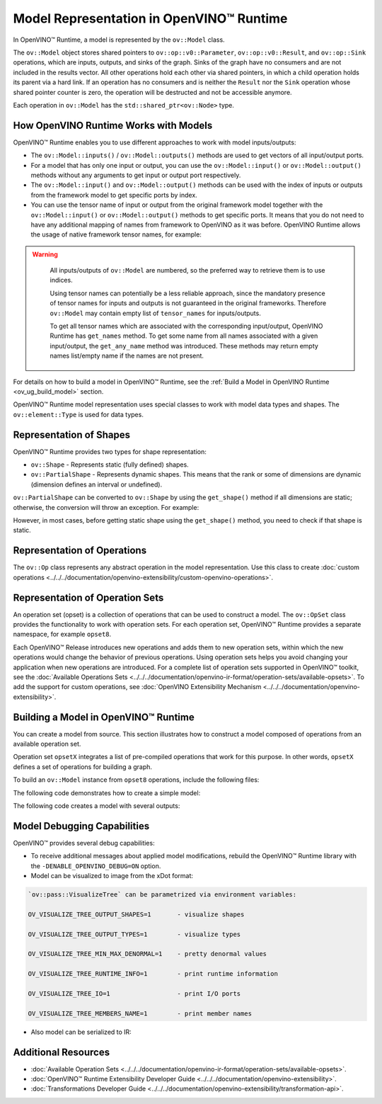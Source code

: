 .. {#openvino_docs_OV_UG_Model_Representation}

Model Representation in OpenVINO™ Runtime
===========================================


.. meta::
   :description: In OpenVINO™ Runtime a model is represented by special classes to work with model data types and shapes.


In OpenVINO™ Runtime, a model is represented by the ``ov::Model`` class.

The ``ov::Model`` object stores shared pointers to ``ov::op::v0::Parameter``, ``ov::op::v0::Result``, and ``ov::op::Sink`` operations,
which are inputs, outputs, and sinks of the graph. Sinks of the graph have no consumers and are not included in the results vector.
All other operations hold each other via shared pointers, in which a child operation holds its parent via a hard link. If an operation
has no consumers and is neither the ``Result`` nor the ``Sink`` operation whose shared pointer counter is zero, the operation will be
destructed and not be accessible anymore.

Each operation in ``ov::Model`` has the ``std::shared_ptr<ov::Node>`` type.

How OpenVINO Runtime Works with Models
#########################################

OpenVINO™ Runtime enables you to use different approaches to work with model inputs/outputs:

* The ``ov::Model::inputs()`` / ``ov::Model::outputs()``  methods are used to get vectors of all input/output ports.

  .. tab-set::

     .. tab-item:: Python
        :sync: py

        .. doxygensnippet:: docs/snippets/ov_model_snippets.py
           :language: cpp
           :fragment: [all_inputs_ouputs]

     .. tab-item:: C++
        :sync: cpp

        .. doxygensnippet:: docs/snippets/ov_model_snippets.cpp
           :language: cpp
           :fragment: [all_inputs_ouputs]

* For a model that has only one input or output, you can use the ``ov::Model::input()`` or ``ov::Model::output()``  methods without
  any arguments to get input or output port respectively.

* The ``ov::Model::input()`` and ``ov::Model::output()``  methods can be used with the index of inputs or outputs from the framework
  model to get specific ports by index.

  .. tab-set::

     .. tab-item:: Python
        :sync: py

        .. doxygensnippet:: docs/snippets/ov_model_snippets.py
           :language: cpp
           :fragment: [all_inputs_ouputs_index]

     .. tab-item:: C++
        :sync: cpp

        .. doxygensnippet:: docs/snippets/ov_model_snippets.cpp
           :language: cpp
           :fragment: [all_inputs_ouputs_index]

* You can use the tensor name of input or output from the original framework model together with the
  ``ov::Model::input()`` or ``ov::Model::output()`` methods to get specific ports. It means that you do not need to have any
  additional mapping of names from framework to OpenVINO as it was before. OpenVINO Runtime allows the usage of native framework
  tensor names, for example:

.. warning::

   All inputs/outputs of ``ov::Model`` are numbered, so the preferred way to retrieve them is to use indices.

   Using tensor names can potentially be a less reliable approach, since the mandatory
   presence of tensor names for inputs and outputs is not guaranteed in the original frameworks.
   Therefore ``ov::Model`` may contain empty list of ``tensor_names`` for inputs/outputs.

   To get all tensor names which are associated with the corresponding input/output, OpenVINO
   Runtime has ``get_names`` method. To get some name from all names associated with a given input/output,
   the ``get_any_name`` method was introduced. These methods may return empty names list/empty name
   if the names are not present.

  .. tab-set::

     .. tab-item:: Python
        :sync: py

        .. doxygensnippet:: docs/snippets/ov_model_snippets.py
           :language: cpp
           :fragment: [all_inputs_ouputs_tensor_name]

     .. tab-item:: C++
        :sync: cpp

        .. doxygensnippet:: docs/snippets/ov_model_snippets.cpp
           :language: cpp
           :fragment: [all_inputs_ouputs_tensor_name]

For details on how to build a model in OpenVINO™ Runtime, see the :ref:`Build a Model in OpenVINO Runtime <ov_ug_build_model>` section.

OpenVINO™ Runtime model representation uses special classes to work with model data types and shapes. The ``ov::element::Type``
is used for data types.

.. tab-set::

   .. tab-item:: Python
      :sync: py

      .. doxygensnippet:: docs/snippets/ov_model_snippets.py
         :language: cpp
         :fragment: [get_element_type]

   .. tab-item:: C++
      :sync: cpp

      .. doxygensnippet:: docs/snippets/ov_model_snippets.cpp
         :language: cpp
         :fragment: [get_element_type]

Representation of Shapes
###########################

OpenVINO™ Runtime provides two types for shape representation:

* ``ov::Shape`` - Represents static (fully defined) shapes.

* ``ov::PartialShape`` - Represents dynamic shapes. This means that the rank or some of dimensions are dynamic
  (dimension defines an interval or undefined).

``ov::PartialShape`` can be converted to ``ov::Shape`` by using the ``get_shape()`` method if all dimensions are static; otherwise,
the conversion will throw an exception. For example:

.. tab-set::

   .. tab-item:: Python
      :sync: py

      .. doxygensnippet:: docs/snippets/ov_model_snippets.py
         :language: python
         :fragment: [ov:partial_shape]

   .. tab-item:: C++
      :sync: cpp

      .. doxygensnippet:: docs/snippets/ov_model_snippets.cpp
         :language: cpp
         :fragment: [ov:partial_shape]


However, in most cases, before getting static shape using the ``get_shape()`` method, you need to check if that shape is static.

Representation of Operations
################################

The ``ov::Op`` class represents any abstract operation in the model representation. Use this class to create
:doc:`custom operations <../../../documentation/openvino-extensibility/custom-openvino-operations>`.

Representation of Operation Sets
######################################

An operation set (opset) is a collection of operations that can be used to construct a model. The ``ov::OpSet`` class provides
the functionality to work with operation sets.
For each operation set, OpenVINO™ Runtime provides a separate namespace, for example ``opset8``.

Each OpenVINO™ Release introduces new operations and adds them to new operation sets, within which the new operations would change
the behavior of previous operations. Using operation sets helps you avoid changing your application when new operations are introduced.
For a complete list of operation sets supported in OpenVINO™ toolkit, see the :doc:`Available Operations Sets <../../../documentation/openvino-ir-format/operation-sets/available-opsets>`.
To add the support for custom operations, see :doc:`OpenVINO Extensibility Mechanism <../../../documentation/openvino-extensibility>`.

.. _ov_ug_build_model:

Building a Model in OpenVINO™ Runtime
###########################################

You can create a model from source. This section illustrates how to construct a model composed of operations from an available operation set.

Operation set ``opsetX`` integrates a list of pre-compiled operations that work for this purpose. In other words, ``opsetX``
defines a set of operations for building a graph.

To build an ``ov::Model`` instance from ``opset8`` operations, include the following files:

.. tab-set::

   .. tab-item:: Python
      :sync: py

      .. doxygensnippet:: docs/snippets/ov_model_snippets.py
         :language: cpp
         :fragment: [import]

   .. tab-item:: C++
      :sync: cpp

      .. doxygensnippet:: docs/snippets/ov_model_snippets.cpp
         :language: cpp
         :fragment: [ov:include]


The following code demonstrates how to create a simple model:

.. tab-set::

   .. tab-item:: Python
      :sync: py

      .. doxygensnippet:: docs/snippets/ov_model_snippets.py
         :language: cpp
         :fragment: [ov:create_simple_model]

   .. tab-item:: C++
      :sync: cpp

      .. doxygensnippet:: docs/snippets/ov_model_snippets.cpp
         :language: cpp
         :fragment: [ov:create_simple_model]


The following code creates a model with several outputs:

.. tab-set::

   .. tab-item:: Python
      :sync: py

      .. doxygensnippet:: docs/snippets/ov_model_snippets.py
         :language: cpp
         :fragment: [ov:create_advanced_model]

   .. tab-item:: C++
      :sync: cpp

      .. doxygensnippet:: docs/snippets/ov_model_snippets.cpp
         :language: cpp
         :fragment: [ov:create_advanced_model]


Model Debugging Capabilities
###########################################

OpenVINO™ provides several debug capabilities:

* To receive additional messages about applied model modifications, rebuild the OpenVINO™ Runtime library with the
  ``-DENABLE_OPENVINO_DEBUG=ON`` option.

* Model can be visualized to image from the xDot format:

.. tab-set::

   .. tab-item:: Python
      :sync: py

      .. doxygensnippet:: docs/snippets/ov_model_snippets.py
         :language: python
         :fragment: [ov:visualize]

   .. tab-item:: C++
      :sync: cpp

      .. doxygensnippet:: docs/snippets/ov_model_snippets.cpp
         :language: cpp
         :fragment: [ov:visualize]


.. code-block:: sh

   `ov::pass::VisualizeTree` can be parametrized via environment variables:

   OV_VISUALIZE_TREE_OUTPUT_SHAPES=1       - visualize shapes

   OV_VISUALIZE_TREE_OUTPUT_TYPES=1        - visualize types

   OV_VISUALIZE_TREE_MIN_MAX_DENORMAL=1    - pretty denormal values

   OV_VISUALIZE_TREE_RUNTIME_INFO=1        - print runtime information

   OV_VISUALIZE_TREE_IO=1                  - print I/O ports

   OV_VISUALIZE_TREE_MEMBERS_NAME=1        - print member names


* Also model can be serialized to IR:

.. tab-set::

   .. tab-item:: Python
      :sync: py

      .. doxygensnippet:: docs/snippets/ov_model_snippets.py
         :language: python
         :fragment: [ov:serialize]

   .. tab-item:: C++
      :sync: cpp

      .. doxygensnippet:: docs/snippets/ov_model_snippets.cpp
         :language: cpp
         :fragment: [ov:serialize]


Additional Resources
########################

* :doc:`Available Operation Sets <../../../documentation/openvino-ir-format/operation-sets/available-opsets>`.
* :doc:`OpenVINO™ Runtime Extensibility Developer Guide <../../../documentation/openvino-extensibility>`.
* :doc:`Transformations Developer Guide <../../../documentation/openvino-extensibility/transformation-api>`.


